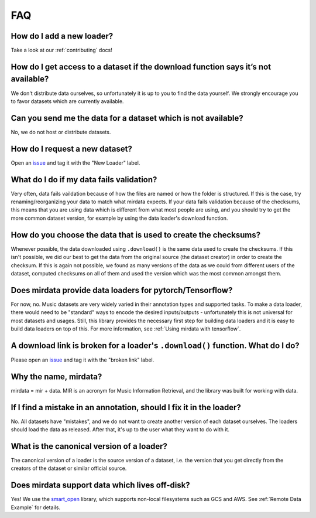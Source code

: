 ###
FAQ
###

How do I add a new loader?
--------------------------
Take a look at our :ref:`contributing` docs!


How do I get access to a dataset if the download function says it’s not available?
----------------------------------------------------------------------------------
We don't distribute data ourselves, so unfortunately it is up to you to find the data yourself. We strongly encourage you to favor datasets which are currently available.


Can you send me the data for a dataset which is not available?
--------------------------------------------------------------
No, we do not host or distribute datasets.


How do I request a new dataset?
-------------------------------
Open an issue_ and tag it with the "New Loader" label.

.. _issue: https://github.com/mir-dataset-loaders/mirdata/issues


What do I do if my data fails validation?
-----------------------------------------
Very often, data fails vaildation because of how the files are named or how the folder is structured. If this is the case, try renaming/reorganizing your data to match what mirdata expects. If your data fails validation because of the checksums, this means that you are using data which is different from what most people are using, and you should try to get the more common dataset version, for example by using the data loader's download function.


How do you choose the data that is used to create the checksums?
----------------------------------------------------------------
Whenever possible, the data downloaded using ``.download()`` is the same data used to create the checksums. If this isn't possible, we did our best to get the data from the original source (the dataset creator) in order to create the checksum. If this is again not possible, we found as many versions of the data as we could from different users of the dataset, computed checksums on all of them and used the version which was the most common amongst them.


Does mirdata provide data loaders for pytorch/Tensorflow?
---------------------------------------------------------
For now, no. Music datasets are very widely varied in their annotation types and supported tasks. 
To make a data loader, there would need to be "standard" ways to encode the desired inputs/outputs - unfortunately this is not universal for most datasets and usages. 
Still, this library provides the necessary first step for building data loaders and it is easy to build data loaders on top of this. 
For more information, see :ref:`Using mirdata with tensorflow`.


A download link is broken for a loader's ``.download()`` function. What do I do?
--------------------------------------------------------------------------------------
Please open an issue_ and tag it with the "broken link" label.

.. _issue: https://github.com/mir-dataset-loaders/mirdata/issues


Why the name, mirdata?
----------------------
mirdata = mir + data. MIR is an acronym for Music Information Retrieval, and the library was built for working with data.


If I find a mistake in an annotation, should I fix it in the loader?
--------------------------------------------------------------------
No. All datasets have "mistakes", and we do not want to create another version of each dataset ourselves. The loaders should load the data as released. After that, it's up to the user what they want to do with it.


What is the canonical version of a loader?
------------------------------------------
The canonical version of a loader is the source version of a dataset, i.e. the version that you get directly from the creators of the dataset or similar official source.


Does mirdata support data which lives off-disk?
-----------------------------------------------
Yes! We use the smart_open_ library, which supports non-local filesystems such as GCS and AWS. 
See :ref:`Remote Data Example` for details.

.. _smart_open: https://pypi.org/project/smart-open/
